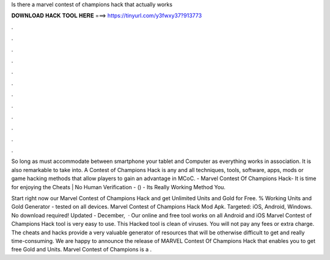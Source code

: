 Is there a marvel contest of champions hack that actually works



𝐃𝐎𝐖𝐍𝐋𝐎𝐀𝐃 𝐇𝐀𝐂𝐊 𝐓𝐎𝐎𝐋 𝐇𝐄𝐑𝐄 ===> https://tinyurl.com/y3fwxy37?913773



.



.



.



.



.



.



.



.



.



.



.



.

So long as must accommodate between smartphone your tablet and Computer as everything works in association. It is also remarkable to take into. A Contest of Champions Hack is any and all techniques, tools, software, apps, mods or game hacking methods that allow players to gain an advantage in MCoC. - Marvel Contest Of Champions Hack- It is time for enjoying the Cheats | No Human Verification - () - Its Really Working Method You.

Start right now our Marvel Contest of Champions Hack and get Unlimited Units and Gold for Free. % Working Units and Gold Generator - tested on all devices. Marvel Contest of Champions Hack Mod Apk. Targeted: iOS, Android, Windows. No download required! Updated - December,   · Our online and free tool works on all Android and iOS  Marvel Contest of Champions Hack tool is very easy to use. This Hacked tool is clean of viruses. You will not pay any fees or extra charge. The cheats and hacks provide a very valuable generator of resources that will be otherwise difficult to get and really time-consuming. We are happy to announce the release of MARVEL Contest Of Champions Hack that enables you to get free Gold and Units. Marvel Contest of Champions is a .
